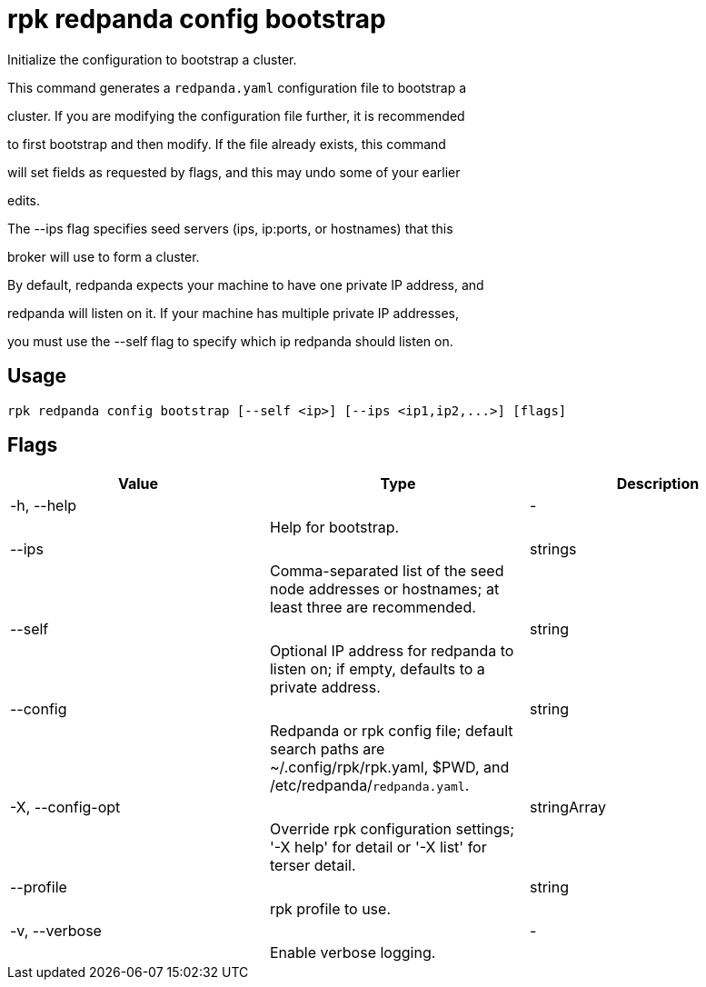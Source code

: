 = rpk redpanda config bootstrap
:description: rpk redpanda config bootstrap

Initialize the configuration to bootstrap a cluster.

This command generates a `redpanda.yaml` configuration file to bootstrap a
cluster. If you are modifying the configuration file further, it is recommended
to first bootstrap and then modify. If the file already exists, this command
will set fields as requested by flags, and this may undo some of your earlier
edits.

The --ips flag specifies seed servers (ips, ip:ports, or hostnames) that this
broker will use to form a cluster.

By default, redpanda expects your machine to have one private IP address, and
redpanda will listen on it. If your machine has multiple private IP addresses,
you must use the --self flag to specify which ip redpanda should listen on.

== Usage

[,bash]
----
rpk redpanda config bootstrap [--self <ip>] [--ips <ip1,ip2,...>] [flags]
----

== Flags

[cols="1m,1a,2a]
|===
|*Value* |*Type* |*Description*

|-h, --help ||- ||Help for bootstrap. |

|--ips ||strings ||Comma-separated list of the seed node addresses or hostnames; at least three are recommended. |

|--self ||string ||Optional IP address for redpanda to listen on; if empty, defaults to a private address. |

|--config ||string ||Redpanda or rpk config file; default search paths are ~/.config/rpk/rpk.yaml, $PWD, and /etc/redpanda/`redpanda.yaml`. |

|-X, --config-opt ||stringArray ||Override rpk configuration settings; '-X help' for detail or '-X list' for terser detail. |

|--profile ||string ||rpk profile to use. |

|-v, --verbose ||- ||Enable verbose logging. |
|===